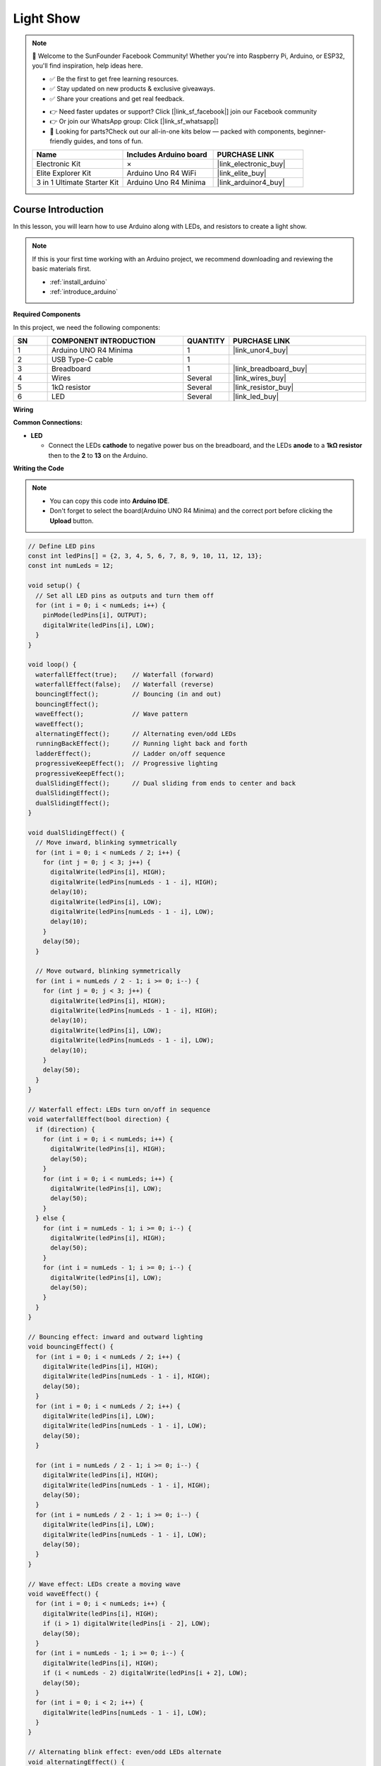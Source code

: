 .. _light_show:

Light Show
==============================================================

.. note::
  
  🌟 Welcome to the SunFounder Facebook Community! Whether you're into Raspberry Pi, Arduino, or ESP32, you'll find inspiration, help ideas here.
   
  - ✅ Be the first to get free learning resources. 
   
  - ✅ Stay updated on new products & exclusive giveaways. 
   
  - ✅ Share your creations and get real feedback.
   
  * 👉 Need faster updates or support? Click [|link_sf_facebook|] join our Facebook community 

  * 👉 Or join our WhatsApp group: Click [|link_sf_whatsapp|]
   
  * 🎁 Looking for parts?Check out our all-in-one kits below — packed with components, beginner-friendly guides, and tons of fun.
  
  .. list-table::
    :widths: 20 20 20
    :header-rows: 1

    *   - Name	
        - Includes Arduino board
        - PURCHASE LINK
    *   - Electronic Kit	
        - ×
        - |link_electronic_buy|
    *   - Elite Explorer Kit	
        - Arduino Uno R4 WiFi
        - |link_elite_buy|
    *   - 3 in 1 Ultimate Starter Kit	
        - Arduino Uno R4 Minima
        - |link_arduinor4_buy|

Course Introduction
------------------------

In this lesson, you will learn how to use Arduino along with LEDs, and resistors to create a light show. 

.. raw:: html

  <iframe width="700" height="394" src="https://www.youtube.com/embed/Zr9rE3BoyQ4?si=YTUNqNtqpI6ifZS2" title="YouTube video player" frameborder="0" allow="accelerometer; autoplay; clipboard-write; encrypted-media; gyroscope; picture-in-picture; web-share" referrerpolicy="strict-origin-when-cross-origin" allowfullscreen></iframe>

.. note::

  If this is your first time working with an Arduino project, we recommend downloading and reviewing the basic materials first.
  
  * :ref:`install_arduino`
  * :ref:`introduce_arduino`

**Required Components**

In this project, we need the following components:

.. list-table::
    :widths: 5 20 5 20
    :header-rows: 1

    *   - SN
        - COMPONENT INTRODUCTION	
        - QUANTITY
        - PURCHASE LINK

    *   - 1
        - Arduino UNO R4 Minima
        - 1
        - |link_unor4_buy|
    *   - 2
        - USB Type-C cable
        - 1
        - 
    *   - 3
        - Breadboard
        - 1
        - |link_breadboard_buy|
    *   - 4
        - Wires
        - Several
        - |link_wires_buy|
    *   - 5
        - 1kΩ resistor
        - Several
        - |link_resistor_buy|
    *   - 6
        - LED
        - Several
        - |link_led_buy|

**Wiring**

.. image:: img/Light_Show_bb.png

**Common Connections:**

* **LED**

  - Connect the LEDs **cathode** to negative power bus on the breadboard, and the LEDs **anode** to a **1kΩ resistor** then to the **2** to **13** on the Arduino.

**Writing the Code**

.. note::

    * You can copy this code into **Arduino IDE**. 
    * Don't forget to select the board(Arduino UNO R4 Minima) and the correct port before clicking the **Upload** button.

.. code-block:: arduino

      // Define LED pins
      const int ledPins[] = {2, 3, 4, 5, 6, 7, 8, 9, 10, 11, 12, 13};
      const int numLeds = 12;

      void setup() {
        // Set all LED pins as outputs and turn them off
        for (int i = 0; i < numLeds; i++) {
          pinMode(ledPins[i], OUTPUT);
          digitalWrite(ledPins[i], LOW);
        }
      }

      void loop() {
        waterfallEffect(true);    // Waterfall (forward)
        waterfallEffect(false);   // Waterfall (reverse)
        bouncingEffect();         // Bouncing (in and out)
        bouncingEffect();         
        waveEffect();             // Wave pattern
        waveEffect();             
        alternatingEffect();      // Alternating even/odd LEDs
        runningBackEffect();      // Running light back and forth
        ladderEffect();           // Ladder on/off sequence
        progressiveKeepEffect();  // Progressive lighting
        progressiveKeepEffect();  
        dualSlidingEffect();      // Dual sliding from ends to center and back
        dualSlidingEffect();      
        dualSlidingEffect();      
      }

      void dualSlidingEffect() {
        // Move inward, blinking symmetrically
        for (int i = 0; i < numLeds / 2; i++) {
          for (int j = 0; j < 3; j++) {
            digitalWrite(ledPins[i], HIGH);
            digitalWrite(ledPins[numLeds - 1 - i], HIGH);
            delay(10);
            digitalWrite(ledPins[i], LOW);
            digitalWrite(ledPins[numLeds - 1 - i], LOW);
            delay(10);
          }
          delay(50);
        }

        // Move outward, blinking symmetrically
        for (int i = numLeds / 2 - 1; i >= 0; i--) {
          for (int j = 0; j < 3; j++) {
            digitalWrite(ledPins[i], HIGH);
            digitalWrite(ledPins[numLeds - 1 - i], HIGH);
            delay(10);
            digitalWrite(ledPins[i], LOW);
            digitalWrite(ledPins[numLeds - 1 - i], LOW);
            delay(10);
          }
          delay(50);
        }
      }

      // Waterfall effect: LEDs turn on/off in sequence
      void waterfallEffect(bool direction) {
        if (direction) {
          for (int i = 0; i < numLeds; i++) {
            digitalWrite(ledPins[i], HIGH);
            delay(50);
          }
          for (int i = 0; i < numLeds; i++) {
            digitalWrite(ledPins[i], LOW);
            delay(50);
          }
        } else {
          for (int i = numLeds - 1; i >= 0; i--) {
            digitalWrite(ledPins[i], HIGH);
            delay(50);
          }
          for (int i = numLeds - 1; i >= 0; i--) {
            digitalWrite(ledPins[i], LOW);
            delay(50);
          }
        }
      }

      // Bouncing effect: inward and outward lighting
      void bouncingEffect() {
        for (int i = 0; i < numLeds / 2; i++) {
          digitalWrite(ledPins[i], HIGH);
          digitalWrite(ledPins[numLeds - 1 - i], HIGH);
          delay(50);
        }
        for (int i = 0; i < numLeds / 2; i++) {
          digitalWrite(ledPins[i], LOW);
          digitalWrite(ledPins[numLeds - 1 - i], LOW);
          delay(50);
        }

        for (int i = numLeds / 2 - 1; i >= 0; i--) {
          digitalWrite(ledPins[i], HIGH);
          digitalWrite(ledPins[numLeds - 1 - i], HIGH);
          delay(50);
        }
        for (int i = numLeds / 2 - 1; i >= 0; i--) {
          digitalWrite(ledPins[i], LOW);
          digitalWrite(ledPins[numLeds - 1 - i], LOW);
          delay(50);
        }
      }

      // Wave effect: LEDs create a moving wave
      void waveEffect() {
        for (int i = 0; i < numLeds; i++) {
          digitalWrite(ledPins[i], HIGH);
          if (i > 1) digitalWrite(ledPins[i - 2], LOW);
          delay(50);
        }
        for (int i = numLeds - 1; i >= 0; i--) {
          digitalWrite(ledPins[i], HIGH);
          if (i < numLeds - 2) digitalWrite(ledPins[i + 2], LOW);
          delay(50);
        }
        for (int i = 0; i < 2; i++) {
          digitalWrite(ledPins[numLeds - 1 - i], LOW);
        }
      }

      // Alternating blink effect: even/odd LEDs alternate
      void alternatingEffect() {
        for (int i = 0; i < 5; i++) {
          for (int j = 0; j < numLeds; j += 2) {
            digitalWrite(ledPins[j], HIGH);
            digitalWrite(ledPins[j + 1], LOW);
          }
          delay(300);
          for (int j = 0; j < numLeds; j += 2) {
            digitalWrite(ledPins[j], LOW);
            digitalWrite(ledPins[j + 1], HIGH);
          }
          delay(300);
        }
      }

      // Running effect: light moves left-to-right and back
      void runningBackEffect() {
        for (int i = 0; i < numLeds; i++) {
          digitalWrite(ledPins[i], HIGH);
          delay(50);
          digitalWrite(ledPins[i], LOW);
        }
        for (int i = numLeds - 1; i >= 0; i--) {
          digitalWrite(ledPins[i], HIGH);
          delay(50);
          digitalWrite(ledPins[i], LOW);
        }
      }

      // Ladder effect: sequential on/off like climbing steps
      void ladderEffect() {
        for (int i = 0; i < numLeds; i++) {
          digitalWrite(ledPins[i], HIGH);
          delay(50);
        }
        for (int i = numLeds - 1; i >= 0; i--) {
          digitalWrite(ledPins[i], LOW);
          delay(50);
        }
      }

      // Progressive keep effect: gradually light LEDs and keep previous ones on
      void progressiveKeepEffect() {
        for (int round = 0; round < numLeds; round++) {
          for (int i = 0; i < numLeds; i++) {
            digitalWrite(ledPins[i], LOW);
          }

          for (int i = numLeds - 1; i >= numLeds - round; i--) {
            digitalWrite(ledPins[i], HIGH);
          }

          for (int i = 0; i < numLeds - round; i++) {
            digitalWrite(ledPins[i], HIGH);
            if (i > 0) {
              digitalWrite(ledPins[i - 1], LOW);
            }
            delay(50);
          }

          if (numLeds - round - 1 >= 0) {
            digitalWrite(ledPins[numLeds - round - 1], LOW);
          }
        }
      }

      // Center spread effect: LEDs light from the center outwards and then back
      // (Not called in the loop)
      void centerSpreadEffect() {
        int center = numLeds / 2;
        for (int offset = 0; offset < center; offset++) {
          digitalWrite(ledPins[center - offset - 1], HIGH);
          digitalWrite(ledPins[center + offset], HIGH);
          delay(100);
        }
        for (int offset = center - 1; offset >= 0; offset--) {
          digitalWrite(ledPins[center - offset - 1], LOW);
          digitalWrite(ledPins[center + offset], LOW);
          delay(100);
        }
      }
